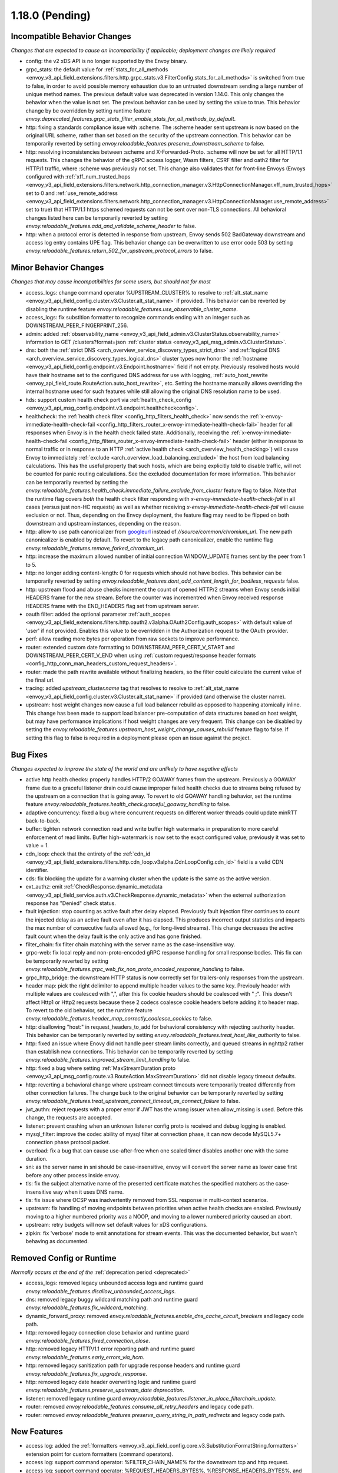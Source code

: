 1.18.0 (Pending)
================

Incompatible Behavior Changes
-----------------------------
*Changes that are expected to cause an incompatibility if applicable; deployment changes are likely required*

* config: the v2 xDS API is no longer supported by the Envoy binary.
* grpc_stats: the default value for :ref:`stats_for_all_methods <envoy_v3_api_field_extensions.filters.http.grpc_stats.v3.FilterConfig.stats_for_all_methods>` is switched from true to false, in order to avoid possible memory exhaustion due to an untrusted downstream sending a large number of unique method names. The previous default value was deprecated in version 1.14.0. This only changes the behavior when the value is not set. The previous behavior can be used by setting the value to true. This behavior change by be overridden by setting runtime feature `envoy.deprecated_features.grpc_stats_filter_enable_stats_for_all_methods_by_default`.
* http: fixing a standards compliance issue with :scheme. The :scheme header sent upstream is now based on the original URL scheme, rather than set based on the security of the upstream connection. This behavior can be temporarily reverted by setting `envoy.reloadable_features.preserve_downstream_scheme` to false.
* http: resolving inconsistencies between :scheme and X-Forwarded-Proto. :scheme will now be set for all HTTP/1.1 requests. This changes the behavior of the gRPC access logger, Wasm filters, CSRF filter and oath2 filter for HTTP/1 traffic, where :scheme was previously not set. This change also validates that for front-line Envoys (Envoys configured with  :ref:`xff_num_trusted_hops <envoy_v3_api_field_extensions.filters.network.http_connection_manager.v3.HttpConnectionManager.xff_num_trusted_hops>` set to 0 and :ref:`use_remote_address <envoy_v3_api_field_extensions.filters.network.http_connection_manager.v3.HttpConnectionManager.use_remote_address>` set to true) that HTTP/1.1 https schemed requests can not be sent over non-TLS connections. All behavioral changes listed here can be temporarily reverted by setting `envoy.reloadable_features.add_and_validate_scheme_header` to false.
* http: when a protocol error is detected in response from upstream, Envoy sends 502 BadGateway downstream and access log entry contains UPE flag. This behavior change can be overwritten to use error code 503 by setting `envoy.reloadable_features.return_502_for_upstream_protocol_errors` to false.

Minor Behavior Changes
----------------------
*Changes that may cause incompatibilities for some users, but should not for most*

* access_logs: change command operator %UPSTREAM_CLUSTER% to resolve to :ref:`alt_stat_name <envoy_v3_api_field_config.cluster.v3.Cluster.alt_stat_name>` if provided. This behavior can be reverted by disabling the runtime feature `envoy.reloadable_features.use_observable_cluster_name`.
* access_logs: fix substition formatter to recognize commands ending with an integer such as DOWNSTREAM_PEER_FINGERPRINT_256.
* admin: added :ref:`observability_name <envoy_v3_api_field_admin.v3.ClusterStatus.observability_name>` information to GET /clusters?format=json :ref:`cluster status <envoy_v3_api_msg_admin.v3.ClusterStatus>`.
* dns: both the :ref:`strict DNS <arch_overview_service_discovery_types_strict_dns>` and
  :ref:`logical DNS <arch_overview_service_discovery_types_logical_dns>` cluster types now honor the
  :ref:`hostname <envoy_v3_api_field_config.endpoint.v3.Endpoint.hostname>` field if not empty.
  Previously resolved hosts would have their hostname set to the configured DNS address for use with
  logging, :ref:`auto_host_rewrite <envoy_api_field_route.RouteAction.auto_host_rewrite>`, etc.
  Setting the hostname manually allows overriding the internal hostname used for such features while
  still allowing the original DNS resolution name to be used.
* hds: support custom health check port via :ref:`health_check_config <envoy_v3_api_msg_config.endpoint.v3.endpoint.healthcheckconfig>`.
* healthcheck: the :ref:`health check filter <config_http_filters_health_check>` now sends the
  :ref:`x-envoy-immediate-health-check-fail <config_http_filters_router_x-envoy-immediate-health-check-fail>` header
  for all responses when Envoy is in the health check failed state. Additionally, receiving the
  :ref:`x-envoy-immediate-health-check-fail <config_http_filters_router_x-envoy-immediate-health-check-fail>`
  header (either in response to normal traffic or in response to an HTTP :ref:`active health check <arch_overview_health_checking>`) will
  cause Envoy to immediately :ref:`exclude <arch_overview_load_balancing_excluded>` the host from
  load balancing calculations. This has the useful property that such hosts, which are being
  explicitly told to disable traffic, will not be counted for panic routing calculations. See the
  excluded documentation for more information. This behavior can be temporarily reverted by setting
  the `envoy.reloadable_features.health_check.immediate_failure_exclude_from_cluster` feature flag
  to false. Note that the runtime flag covers *both* the health check filter responding with
  `x-envoy-immediate-health-check-fail` in all cases (versus just non-HC requests) as well as
  whether receiving `x-envoy-immediate-health-check-fail` will cause exclusion or not. Thus,
  depending on the Envoy deployment, the feature flag may need to be flipped on both downstream
  and upstream instances, depending on the reason.
* http: allow to use path canonicalizer from `googleurl <https://quiche.googlesource.com/googleurl>`_
  instead of `//source/common/chromium_url`. The new path canonicalizer is enabled by default. To
  revert to the legacy path canonicalizer, enable the runtime flag
  `envoy.reloadable_features.remove_forked_chromium_url`.
* http: increase the maximum allowed number of initial connection WINDOW_UPDATE frames sent by the peer from 1 to 5.
* http: no longer adding content-length: 0 for requests which should not have bodies. This behavior can be temporarily reverted by setting `envoy.reloadable_features.dont_add_content_length_for_bodiless_requests` false.
* http: upstream flood and abuse checks increment the count of opened HTTP/2 streams when Envoy sends
  initial HEADERS frame for the new stream. Before the counter was incrementred when Envoy received
  response HEADERS frame with the END_HEADERS flag set from upstream server.
* oauth filter: added the optional parameter :ref:`auth_scopes <envoy_v3_api_field_extensions.filters.http.oauth2.v3alpha.OAuth2Config.auth_scopes>` with default value of 'user' if not provided. Enables this value to be overridden in the Authorization request to the OAuth provider.
* perf: allow reading more bytes per operation from raw sockets to improve performance.
* router: extended custom date formatting to DOWNSTREAM_PEER_CERT_V_START and DOWNSTREAM_PEER_CERT_V_END when using :ref:`custom request/response header formats <config_http_conn_man_headers_custom_request_headers>`.
* router: made the path rewrite available without finalizing headers, so the filter could calculate the current value of the final url.
* tracing: added `upstream_cluster.name` tag that resolves to resolve to :ref:`alt_stat_name <envoy_v3_api_field_config.cluster.v3.Cluster.alt_stat_name>` if provided (and otherwise the cluster name).
* upstream: host weight changes now cause a full load balancer rebuild as opposed to happening
  atomically inline. This change has been made to support load balancer pre-computation of data
  structures based on host weight, but may have performance implications if host weight changes
  are very frequent. This change can be disabled by setting the `envoy.reloadable_features.upstream_host_weight_change_causes_rebuild`
  feature flag to false. If setting this flag to false is required in a deployment please open an
  issue against the project.

Bug Fixes
---------
*Changes expected to improve the state of the world and are unlikely to have negative effects*

* active http health checks: properly handles HTTP/2 GOAWAY frames from the upstream. Previously a GOAWAY frame due to a graceful listener drain could cause improper failed health checks due to streams being refused by the upstream on a connection that is going away. To revert to old GOAWAY handling behavior, set the runtime feature `envoy.reloadable_features.health_check.graceful_goaway_handling` to false.
* adaptive concurrency: fixed a bug where concurrent requests on different worker threads could update minRTT back-to-back.
* buffer: tighten network connection read and write buffer high watermarks in preparation to more careful enforcement of read limits. Buffer high-watermark is now set to the exact configured value; previously it was set to value + 1.
* cdn_loop: check that the entirety of the :ref:`cdn_id <envoy_v3_api_field_extensions.filters.http.cdn_loop.v3alpha.CdnLoopConfig.cdn_id>` field is a valid CDN identifier.
* cds: fix blocking the update for a warming cluster when the update is the same as the active version.
* ext_authz: emit :ref:`CheckResponse.dynamic_metadata <envoy_v3_api_field_service.auth.v3.CheckResponse.dynamic_metadata>` when the external authorization response has "Denied" check status.
* fault injection: stop counting as active fault after delay elapsed. Previously fault injection filter continues to count the injected delay as an active fault even after it has elapsed. This produces incorrect output statistics and impacts the max number of consecutive faults allowed (e.g., for long-lived streams). This change decreases the active fault count when the delay fault is the only active and has gone finished.
* filter_chain: fix filter chain matching with the server name as the case-insensitive way.
* grpc-web: fix local reply and non-proto-encoded gRPC response handling for small response bodies. This fix can be temporarily reverted by setting `envoy.reloadable_features.grpc_web_fix_non_proto_encoded_response_handling` to false.
* grpc_http_bridge: the downstream HTTP status is now correctly set for trailers-only responses from the upstream.
* header map: pick the right delimiter to append multiple header values to the same key. Previouly header with multiple values are coalesced with ",", after this fix cookie headers should be coalesced with " ;". This doesn't affect Http1 or Http2 requests because these 2 codecs coalesce cookie headers before adding it to header map. To revert to the old behavior, set the runtime feature `envoy.reloadable_features.header_map_correctly_coalesce_cookies` to false.
* http: disallowing "host:" in request_headers_to_add for behavioral consistency with rejecting :authority header. This behavior can be temporarily reverted by setting `envoy.reloadable_features.treat_host_like_authority` to false.
* http: fixed an issue where Enovy did not handle peer stream limits correctly, and queued streams in nghttp2 rather than establish new connections. This behavior can be temporarily reverted by setting `envoy.reloadable_features.improved_stream_limit_handling` to false.
* http: fixed a bug where setting :ref:`MaxStreamDuration proto <envoy_v3_api_msg_config.route.v3.RouteAction.MaxStreamDuration>` did not disable legacy timeout defaults.
* http: reverting a behavioral change where upstream connect timeouts were temporarily treated differently from other connection failures. The change back to the original behavior can be temporarily reverted by setting `envoy.reloadable_features.treat_upstream_connect_timeout_as_connect_failure` to false.
* jwt_authn: reject requests with a proper error if JWT has the wrong issuer when allow_missing is used. Before this change, the requests are accepted.
* listener: prevent crashing when an unknown listener config proto is received and debug logging is enabled.
* mysql_filter: improve the codec ability of mysql filter at connection phase, it can now decode MySQL5.7+ connection phase protocol packet.
* overload: fix a bug that can cause use-after-free when one scaled timer disables another one with the same duration.
* sni: as the server name in sni should be case-insensitive, envoy will convert the server name as lower case first before any other process inside envoy.
* tls: fix the subject alternative name of the presented certificate matches the specified matchers as the case-insensitive way when it uses DNS name.
* tls: fix issue where OCSP was inadvertently removed from SSL response in multi-context scenarios.
* upstream: fix handling of moving endpoints between priorities when active health checks are enabled. Previously moving to a higher numbered priority was a NOOP, and moving to a lower numbered priority caused an abort.
* upstream: retry budgets will now set default values for xDS configurations.
* zipkin: fix 'verbose' mode to emit annotations for stream events. This was the documented behavior, but wasn't behaving as documented.

Removed Config or Runtime
-------------------------
*Normally occurs at the end of the* :ref:`deprecation period <deprecated>`

* access_logs: removed legacy unbounded access logs and runtime guard `envoy.reloadable_features.disallow_unbounded_access_logs`.
* dns: removed legacy buggy wildcard matching path and runtime guard `envoy.reloadable_features.fix_wildcard_matching`.
* dynamic_forward_proxy: removed `envoy.reloadable_features.enable_dns_cache_circuit_breakers` and legacy code path.
* http: removed legacy connection close behavior and runtime guard `envoy.reloadable_features.fixed_connection_close`.
* http: removed legacy HTTP/1.1 error reporting path and runtime guard `envoy.reloadable_features.early_errors_via_hcm`.
* http: removed legacy sanitization path for upgrade response headers and runtime guard `envoy.reloadable_features.fix_upgrade_response`.
* http: removed legacy date header overwriting logic and runtime guard `envoy.reloadable_features.preserve_upstream_date deprecation`.
* listener: removed legacy runtime guard `envoy.reloadable_features.listener_in_place_filterchain_update`.
* router: removed `envoy.reloadable_features.consume_all_retry_headers` and legacy code path.
* router: removed `envoy.reloadable_features.preserve_query_string_in_path_redirects` and legacy code path.

New Features
------------

* access log: added the :ref:`formatters <envoy_v3_api_field_config.core.v3.SubstitutionFormatString.formatters>` extension point for custom formatters (command operators).
* access log: support command operator: %FILTER_CHAIN_NAME% for the downstream tcp and http request.
* access log: support command operator: %REQUEST_HEADERS_BYTES%, %RESPONSE_HEADERS_BYTES%, and %RESPONSE_TRAILERS_BYTES%.
* compression: add brotli :ref:`compressor <envoy_v3_api_msg_extensions.compression.brotli.compressor.v3.Brotli>` and :ref:`decompressor <envoy_v3_api_msg_extensions.compression.brotli.decompressor.v3.Brotli>`.
* compression: extended the compression allow compressing when the content length header is not present. This behavior may be temporarily reverted by setting `envoy.reloadable_features.enable_compression_without_content_length_header` to false.
* config: add `envoy.features.fail_on_any_deprecated_feature` runtime key, which matches the behaviour of compile-time flag `ENVOY_DISABLE_DEPRECATED_FEATURES`, i.e. use of deprecated fields will cause a crash.
* config: the ``Node`` :ref:`dynamic context parameters <envoy_v3_api_field_config.core.v3.Node.dynamic_parameters>` are populated in discovery requests when set on the server instance.
* dispatcher: supports a stack of `Envoy::ScopeTrackedObject` instead of a single tracked object. This will allow Envoy to dump more debug information on crash.
* ext_authz: added :ref:`response_headers_to_add <envoy_v3_api_field_service.auth.v3.OkHttpResponse.response_headers_to_add>` to support sending response headers to downstream clients on OK authorization checks via gRPC.
* ext_authz: added :ref:`allowed_client_headers_on_success <envoy_v3_api_field_extensions.filters.http.ext_authz.v3.AuthorizationResponse.allowed_client_headers_on_success>` to support sending response headers to downstream clients on OK external authorization checks via HTTP.
* grpc_json_transcoder: added :ref:`request_validation_options <envoy_v3_api_field_extensions.filters.http.grpc_json_transcoder.v3.GrpcJsonTranscoder.request_validation_options>` to reject invalid requests early.
* grpc_json_transcoder: filter can now be configured on per-route/per-vhost level as well. Leaving empty list of services in the filter configuration disables transcoding on the specific route.
* http: added support for `Envoy::ScopeTrackedObject` for HTTP/1 and HTTP/2 dispatching. Crashes while inside the dispatching loop should dump debug information. Furthermore, HTTP/1 and HTTP/2 clients now dumps the originating request whose response from the upstream caused Envoy to crash.
* http: added support for :ref:`preconnecting <envoy_v3_api_msg_config.cluster.v3.Cluster.PreconnectPolicy>`. Preconnecting is off by default, but recommended for clusters serving latency-sensitive traffic, especially if using HTTP/1.1.
* http: added new runtime config `envoy.reloadable_features.check_unsupported_typed_per_filter_config`, the default value is true. When the value is true, envoy will reject virtual host-specific typed per filter config when the filter doesn't support it.
* http: change frame flood and abuse checks to the upstream HTTP/2 codec to ON by default. It can be disabled by setting the `envoy.reloadable_features.upstream_http2_flood_checks` runtime key to false.
* json: introduced new JSON parser (https://github.com/nlohmann/json) to replace RapidJSON. The new parser is disabled by default. To test the new RapidJSON parser, enable the runtime feature `envoy.reloadable_features.remove_legacy_json`.
* kill_request: :ref:`Kill Request <config_http_filters_kill_request>` Now supports bidirection killing.
* loadbalancer: added the ability to specify the hash_key for a host when using a consistent hashing loadbalancer (ringhash, maglev) using the :ref:`LbEndpoint.Metadata <envoy_api_field_endpoint.LbEndpoint.metadata>` e.g.: ``"envoy.lb": {"hash_key": "..."}``.
* log: added a new custom flag ``%j`` to the log pattern to print the actual message to log as JSON escaped string.
* oauth filter: added the optional parameter :ref:`resources <envoy_v3_api_field_extensions.filters.http.oauth2.v3alpha.OAuth2Config.resources>`. Set this value to add multiple "resource" parameters in the Authorization request sent to the OAuth provider. This acts as an identifier representing the protected resources the client is requesting a token for.
* original_dst: added support for :ref:`Original Destination <config_listener_filters_original_dst>` on Windows. This enables the use of Envoy as a sidecar proxy on Windows.
* overload: add support for scaling :ref:`transport connection timeouts<envoy_v3_api_enum_value_config.overload.v3.ScaleTimersOverloadActionConfig.TimerType.TRANSPORT_SOCKET_CONNECT>`. This can be used to reduce the TLS handshake timeout in response to overload.
* postgres: added ability to :ref:`terminate SSL<envoy_v3_api_field_extensions.filters.network.postgres_proxy.v3alpha.PostgresProxy.terminate_ssl>`.
* rbac: added :ref:`shadow_rules_stat_prefix <envoy_v3_api_field_extensions.filters.http.rbac.v3.RBAC.shadow_rules_stat_prefix>` to allow adding custom prefix to the stats emitted by shadow rules.
* route config: added :ref:`allow_post field <envoy_v3_api_field_config.route.v3.RouteAction.UpgradeConfig.ConnectConfig.allow_post>` for allowing POST payload as raw TCP.
* route config: added :ref:`max_direct_response_body_size_bytes <envoy_v3_api_field_config.route.v3.RouteConfiguration.max_direct_response_body_size_bytes>` to set maximum :ref:`direct response body <envoy_v3_api_field_config.route.v3.DirectResponseAction.body>` size in bytes. If not specified the default remains 4096 bytes.
* server: added *fips_mode* to :ref:`server compilation settings <server_compilation_settings_statistics>` related statistic.
* server: added :option:`--enable-core-dump` flag to enable core dumps via prctl (Linux-based systems only).
* tcp_proxy: add support for converting raw TCP streams into HTTP/1.1 CONNECT requests. See :ref:`upgrade documentation <tunneling-tcp-over-http>` for details.
* tcp_proxy: added a :ref:`use_post field <envoy_v3_api_field_extensions.filters.network.tcp_proxy.v3.TcpProxy.TunnelingConfig.use_post>` for using HTTP POST to proxy TCP streams.
* tcp_proxy: added a :ref:`headers_to_add field <envoy_v3_api_field_extensions.filters.network.tcp_proxy.v3.TcpProxy.TunnelingConfig.headers_to_add>` for setting additional headers to the HTTP requests for TCP proxing.
* thrift_proxy: added a :ref:`max_requests_per_connection field <envoy_v3_api_field_extensions.filters.network.thrift_proxy.v3.ThriftProxy.max_requests_per_connection>` for setting maximum requests for per downstream connection.
* tls peer certificate validation: added :ref:`SPIFFE validator <envoy_v3_api_msg_extensions.transport_sockets.tls.v3.SPIFFECertValidatorConfig>` for supporting isolated multiple trust bundles in a single listener or cluster.
* tracing: added the :ref:`pack_trace_reason <envoy_v3_api_field_extensions.request_id.uuid.v3.UuidRequestIdConfig.pack_trace_reason>`
  field as well as explicit configuration for the built-in :ref:`UuidRequestIdConfig <envoy_v3_api_msg_extensions.request_id.uuid.v3.UuidRequestIdConfig>`
  request ID implementation. See the trace context propagation :ref:`architecture overview
  <arch_overview_tracing_context_propagation>` for more information.

Deprecated
----------

